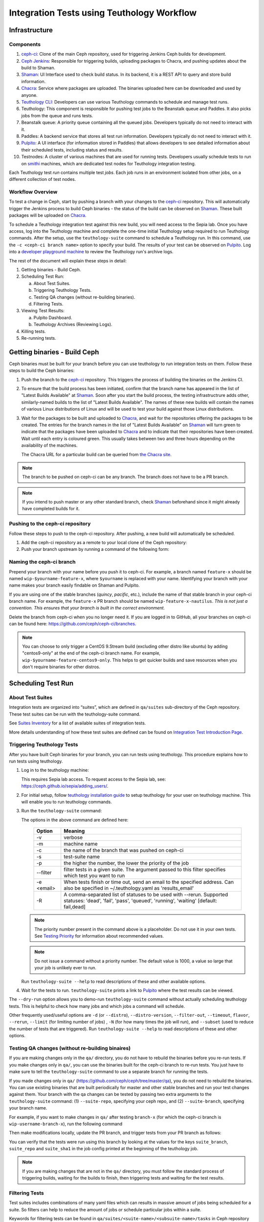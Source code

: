 .. _tests-integration-testing-teuthology-workflow:

Integration Tests using Teuthology Workflow
===========================================

Infrastructure
--------------

Components
**********

1. `ceph-ci`_: Clone of the main Ceph repository, used for triggering Jenkins 
   Ceph builds for development.

2. `Ceph Jenkins`_: Responsible for triggering builds, uploading packages 
   to Chacra, and pushing updates about the build to Shaman.

3. `Shaman`_: UI Interface used to check build status. In its backend, 
   it is a REST API to query and store build information.

4. `Chacra`_: Service where packages are uploaded. The binaries uploaded 
   here can be downloaded and used by anyone.

5. `Teuthology CLI`_: Developers can use various Teuthology commands to schedule 
   and manage test runs.

6. Teuthology: This component is responsible for pushing test jobs to 
   the Beanstalk queue and Paddles. It also picks jobs from 
   the queue and runs tests.

7. Beanstalk queue: A priority queue containing all the queued jobs. 
   Developers typically do not need to interact with it.

8. Paddles: A backend service that stores all test run information. 
   Developers typically do not need to interact with it.

9. `Pulpito`_: A UI interface (for information stored in Paddles) that allows 
   developers to see detailed information about their scheduled tests, 
   including status and results.

10. Testnodes: A cluster of various machines that are used for running tests.
    Developers usually schedule tests to run on `smithi`_ machines, which are
    dedicated test nodes for Teuthology integration testing.

Each Teuthology test *run* contains multiple test *jobs*. Each job runs in an 
environment isolated from other jobs, on a different collection of test nodes.

Workflow Overview
*****************

.. image:: workflow.png


To test a change in Ceph, start by pushing a branch with your changes to the
`ceph-ci`_ repository. This will automatically trigger the Jenkins process 
to build Ceph binaries - the status of the build can be observed on `Shaman`_. 
These built packages will be uploaded on `Chacra`_. 

To schedule a Teuthology integration test against this new build, you will 
need access to the Sepia lab. Once you have access, log into the Teuthology 
machine and complete the one-time initial Teuthology setup required to run 
Teuthology commands. After the setup, use the ``teuthology-suite`` command to schedule 
a Teuthology run. In this command, use the ``-c <ceph-ci branch name>`` option to 
specify your build. The results of your test can be observed on `Pulpito`_. 
Log into a `developer playground machine`_ to review the Teuthology run's archive logs. 


The rest of the document will explain these steps in detail: 

1. Getting binaries - Build Ceph.
2. Scheduling Test Run:

   a. About Test Suites.
   b. Triggering Teuthology Tests.
   c. Testing QA changes (without re-building binaries).
   d. Filtering Tests.

3. Viewing Test Results:

   a. Pulpito Dashboard.
   b. Teuthology Archives (Reviewing Logs).

4. Killing tests.
5. Re-running tests.


Getting binaries - Build Ceph
-----------------------------

Ceph binaries must be built for your branch before you can use teuthology to run integration tests on them. Follow these steps to build the Ceph binaries:

#. Push the branch to the `ceph-ci`_ repository. This triggers the process of
   building the binaries on the Jenkins CI.

#. To ensure that the build process has been initiated, confirm that the branch
   name has appeared in the list of "Latest Builds Available" at `Shaman`_.
   Soon after you start the build process, the testing infrastructrure adds
   other, similarly-named builds to the list of "Latest Builds Available".
   The names of these new builds will contain the names of various Linux
   distributions of Linux and will be used to test your build against those
   Linux distributions. 

#. Wait for the packages to be built and uploaded to `Chacra`_, and wait for
   the repositories offering the packages to be created. The entries for the
   branch names in the list of "Latest Builds Available" on `Shaman`_ will turn
   green to indicate that the packages have been uploaded to `Chacra`_ and to
   indicate that their repositories have been created.  Wait until each entry
   is coloured green. This usually takes between two and three hours depending
   on the availability of the machines.
   
   The Chacra URL for a particular build can be queried from `the Chacra site`_.

.. note:: The branch to be pushed on ceph-ci can be any branch. The branch does
   not have to be a PR branch.

.. note:: If you intend to push master or any other standard branch, check
   `Shaman`_ beforehand since it might already have completed builds for it.

.. _the Chacra site: https://shaman.ceph.com/api/search/?status=ready&project=ceph


Pushing to the ceph-ci repository
*********************************

Follow these steps to push to the ceph-ci repository. After pushing, a new build will 
automatically be scheduled. 

1. Add the ceph-ci repository as a remote to your local clone of the Ceph repository:

   .. prompt:: bash $

       git remote add ceph-ci git@github.com:ceph/ceph-ci.git  

       $ git remote -v  
       origin   git@github.com:ceph/ceph.git (fetch)  
       origin   git@github.com:ceph/ceph.git (push)  
       ceph-ci  git@github.com:ceph/ceph-ci.git (fetch)  
       ceph-ci  git@github.com:ceph/ceph-ci.git (push)  

2. Push your branch upstream by running a command of the following form:

   .. prompt:: bash $

       $ git push ceph-ci wip-yourname-feature-x 


Naming the ceph-ci branch
*************************
Prepend your branch with your name before you push it to ceph-ci. For example,
a branch named ``feature-x`` should be named ``wip-$yourname-feature-x``, where
``$yourname`` is replaced with your name. Identifying your branch with your
name makes your branch easily findable on Shaman and Pulpito.

If you are using one of the stable branches (`quincy`, `pacific`, etc.), include
the name of that stable branch in your ceph-ci branch name.
For example, the ``feature-x`` PR branch should be named 
``wip-feature-x-nautilus``. *This is not just a convention. This ensures that your branch is built in the correct environment.*

Delete the branch from ceph-ci when you no longer need it. If you are
logged in to GitHub, all your branches on ceph-ci can be found here:
https://github.com/ceph/ceph-ci/branches.

.. note:: You can choose to only trigger a CentOS 9.Stream build (excluding other 
   distro like ubuntu) by adding "centos9-only" at the end of the ceph-ci branch name. 
   For example, ``wip-$yourname-feature-centos9-only``. This helps to get quicker builds 
   and save resources when you don't require binaries for other distros. 

Scheduling Test Run
-------------------

About Test Suites 
*****************

Integration tests are organized into “suites”, which are defined in ``qa/suites``
sub-directory of the Ceph repository. These test suites can be run with the teuthology-suite 
command. 

See `Suites Inventory`_ for a list of available suites of integration tests.

More details understanding of how these test suites are defined can be found on `Integration Test Introduction Page`_.

Triggering Teuthology Tests
***************************

After you have built Ceph binaries for your branch, you can run tests using
teuthology. This procedure explains how to run tests using teuthology.

#. Log in to the teuthology machine:

   .. prompt:: bash $

       ssh <username>@teuthology.front.sepia.ceph.com

   This requires Sepia lab access. To request access to the Sepia lab, see:
   https://ceph.github.io/sepia/adding_users/.

#. For initial setup, follow `teuthology installation guide`_ to setup teuthology for 
   your user on teuthology machine. This will enable you to run teuthology commands. 

#. Run the ``teuthology-suite`` command:

   .. prompt:: bash $

        teuthology-suite -v \
        -m smithi \
        -c wip-devname-feature-x \
        -s fs \
        -p 110 \
        --filter "cephfs-shell" \
        -e foo@gmail.com

   The options in the above command are defined here: 

      =============  =========================================================
         Option        Meaning
      =============  =========================================================
        -v            verbose
        -m            machine name
        -c            the name of the branch that was pushed on ceph-ci
        -s            test-suite name
        -p            the higher the number, the lower the priority of 
                      the job
        --filter      filter tests in a given suite. The argument
                      passed to this filter specifies which test you 
                      want to run
        -e <email>    When tests finish or time out, send an email to the
                      specified address. Can also be specified in 
                      ~/.teuthology.yaml as 'results_email'
        -R            A comma-separated list of statuses to be used
                      with --rerun. Supported statuses: 'dead',
                      'fail', 'pass', 'queued', 'running', 'waiting'
                      [default: fail,dead]
      =============  =========================================================

   .. note:: The priority number present in the command above is a placeholder. 
      Do not use it in your own tests. See `Testing Priority`_ for information 
      about recommended values.

   .. note:: Do not issue a command without a priority number. The default 
      value is 1000, a value so large that your job is unlikely ever to run.

   Run ``teuthology-suite --help`` to read descriptions of these and other 
   available options.

#. Wait for the tests to run. ``teuthology-suite`` prints a link to
   `Pulpito`_ where the test results can be viewed.


The ``--dry-run`` option allows you to demo-run ``teuthology-suite`` command without 
actually scheduling teuthology tests. This is helpful to check how many jobs and which jobs
a command will schedule. 

Other frequently used/useful options are ``-d`` (or ``--distro``),
``--distro-version``, ``--filter-out``, ``--timeout``, ``flavor``, ``--rerun``,
``--limit`` (for limiting number of jobs) , ``-N`` (for how many times the job will
run), and ``--subset`` (used to reduce the number of tests that are triggered). Run
``teuthology-suite --help`` to read descriptions of these and other options.

.. _teuthology_testing_qa_changes:

Testing QA changes (without re-building binaires)
*************************************************

If you are making changes only in the ``qa/`` directory, you do not have to
rebuild the binaries before you re-run tests. If you make changes only in
``qa/``, you can use the binaries built for the ceph-ci branch to re-run tests.
You just have to make sure to tell the ``teuthology-suite`` command to use a
separate branch for running the tests.

If you made changes only in ``qa/``
(https://github.com/ceph/ceph/tree/master/qa), you do not need to rebuild the
binaries. You can use existing binaries that are built periodically for master and other stable branches and run your test changes against them.
Your branch with the qa changes can be tested by passing two extra arguments to the ``teuthology-suite`` command: (1) ``--suite-repo``, specifying your ceph repo, and (2) ``--suite-branch``, specifying your branch name. 

For example, if you want to make changes in ``qa/`` after testing ``branch-x``
(for which the ceph-ci branch is ``wip-username-branch-x``), run the following
command

.. prompt:: bash $

   teuthology-suite -v \
    -m smithi \
    -c wip-username-branch-x \
    -s fs \
    -p 50 \
    --filter cephfs-shell

Then make modifications locally, update the PR branch, and trigger tests from
your PR branch as follows:

.. prompt:: bash $

   teuthology-suite -v \
    -m smithi \
    -c wip-username-branch-x \
    -s fs -p 50 \
    --filter cephfs-shell \
    --suite-repo https://github.com/$username/ceph \
    --suite-branch branch-x

You can verify that the tests were run using this branch by looking at the
values for the keys ``suite_branch``, ``suite_repo`` and ``suite_sha1`` in the
job config printed at the beginning of the teuthology job.

.. note:: If you are making changes that are not in the ``qa/`` directory, 
          you must follow the standard process of triggering builds, waiting 
          for the builds to finish, then triggering tests and waiting for 
          the test results. 

Filtering Tests
***************

Test suites includes combinations of many yaml files which can results in massive 
amount of jobs being scheduled for a suite. So filters can help to reduce the amount
of jobs or schedule particular jobs within a suite.
 
Keywords for filtering tests can be found in
``qa/suites/<suite-name>/<subsuite-name>/tasks`` in Ceph repository and can be used as arguments
for ``--filter``. Each YAML file in that directory can trigger tests; using the
name of the file without its filename extension as an argument to the
``--filter`` triggers those tests. 

For example, in the command above in the :ref:`Testing QA Changes
<teuthology_testing_qa_changes>` section, ``cephfs-shell`` is specified. 
This works because there is a file named ``cephfs-shell.yaml`` in
``qa/suites/fs/basic_functional/tasks/``.

If the filename doesn't suggest what kind of tests it triggers, search the
contents of the file for the ``modules`` attribute. For ``cephfs-shell.yaml``
the ``modules`` attribute is ``tasks.cephfs.test_cephfs_shell``. This means
that it triggers all tests in ``qa/tasks/cephfs/test_cephfs_shell.py``.

Read more about how to `Filter Tests by their Description`_.

Viewing Test Results
---------------------

Pulpito Dashboard
*****************

After the teuthology job is scheduled, the status and results of the test run 
can be checked at https://pulpito.ceph.com/.

Teuthology Archives
*******************

After the tests have finished running, the log for the job can be obtained by
clicking on the job ID at the Pulpito run page associated with your tests. It's
more convenient to download the log and then view it rather than viewing it in
an internet browser since these logs can easily be up to 1 GB in size.
It is also possible to ssh into a `developer playground machine`_ and access the following path::

    /teuthology/<run-name>/<job-id>/teuthology.log

For example: for the above test ID, the path is::

   /teuthology/teuthology-2019-12-10_05:00:03-smoke-master-testing-basic-smithi/4588482/teuthology.log

This method can be used to view the log more quickly than would be possible through a browser.

To view ceph logs (cephadm, ceph monitors, ceph-mgr, etc) or system logs,
remove ``teuthology.log`` from the job's teuthology log url on browser and then navigate 
to ``remote/<machine>/log/``. System logs can be found at ``remote/<machine>/syslog/``.
Similarly, these logs can be found on developer playground machines at 
``/teuthology/<test-id>/<job-id>/remote/<machine>/``. 

Some other files that are included for debugging purposes:

* ``unit_test_summary.yaml``: Provides a summary of all unit test failures.
  Generated (optionally) when the ``unit_test_scan`` configuration option is
  used in the job's YAML file.

* ``valgrind.yaml``: Summarizes any Valgrind errors that may occur.

.. note:: To access archives more conveniently, ``/a/`` has been symbolically
   linked to ``/teuthology/``. For instance, to access the previous
   example, we can use something like::

   /a/teuthology-2019-12-10_05:00:03-smoke-master-testing-basic-smithi/4588482/teuthology.log

Killing Tests
-------------
``teuthology-kill`` can be used to kill jobs that have been running
unexpectedly for several hours, or when developers want to terminate tests
before they complete.

Here is the command that terminates jobs:

.. prompt:: bash $

   teuthology-kill -p  -r teuthology-2019-12-10_05:00:03-smoke-master-testing-basic-smithi -m smithi -o scheduled_teuthology@teuthology 

The argument passed to ``-r`` is run name. It can be found
easily in the link to the Pulpito page for the tests you triggered. For
example, for the above test ID, the link is - http://pulpito.front.sepia.ceph.com/teuthology-2019-12-10_05:00:03-smoke-master-testing-basic-smithi/

Re-running Tests
----------------

The ``teuthology-suite`` command has a ``--rerun`` option, which allows you to
re-run tests. This is handy when your test has failed or is dead. The
``--rerun`` option takes the name of a teuthology run as an argument, as you
can see in the example below:

.. prompt:: bash $ 

   teuthology-suite -v \
    -m smithi \
    -c wip-rishabh-fs-test_cephfs_shell-fix \
    -p 50 \
    --rerun teuthology-2019-12-10_05:00:03-smoke-master-testing-basic-smithi \
    -R fail,dead,queued,running \
    -e $CEPH_QA_MAIL

The meaning and function of the other options is covered in the table in the
`Triggering Tests`_ section.

.. _ceph-ci: https://github.com/ceph/ceph-ci
.. _Ceph Jenkins: https://jenkins.ceph.com/
.. _Teuthology CLI: https://docs.ceph.com/projects/teuthology/en/latest/commands/list.html
.. _Chacra: https://github.com/ceph/chacra/blob/master/README.rst
.. _Pulpito: http://pulpito.front.sepia.ceph.com/
.. _Running Your First Test: ../../running-tests-locally/#running-your-first-test
.. _Shaman: https://shaman.ceph.com/builds/ceph/
.. _Suites Inventory: ../tests-integration-testing-teuthology-intro/#suites-inventory
.. _Testing Priority: ../tests-integration-testing-teuthology-intro/#testing-priority
.. _Triggering Tests: ../tests-integration-testing-teuthology-workflow/#triggering-tests
.. _Integration Test Introduction Page: ../tests-integration-testing-teuthology-intro/#how-integration-tests-are-defined
.. _tests-sentry-developers-guide: ../tests-sentry-developers-guide/
.. _smithi: https://wiki.sepia.ceph.com/doku.php?id=hardware:smithi
.. _teuthology installation guide: https://docs.ceph.com/projects/teuthology/en/latest/INSTALL.html#installation-and-setup
.. _Filter Tests by their Description: ../tests-integration-testing-teuthology-intro/#filtering-tests-by-their-description
.. _developer playground machine: https://wiki.sepia.ceph.com/doku.php?id=devplayground
